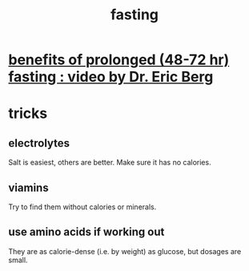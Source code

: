 :PROPERTIES:
:ID:       53153c43-2604-4a0c-b227-e2290bb89ab9
:END:
#+title: fasting
* [[id:c5555290-51eb-41d3-b3a5-58660af7c2c0][benefits of prolonged (48-72 hr) fasting : video by Dr. Eric Berg]]
* tricks
** electrolytes
   Salt is easiest, others are better.
   Make sure it has no calories.
** viamins
   Try to find them without calories or minerals.
** use amino acids if working out
   They are as calorie-dense (i.e. by weight) as glucose,
   but dosages are small.

